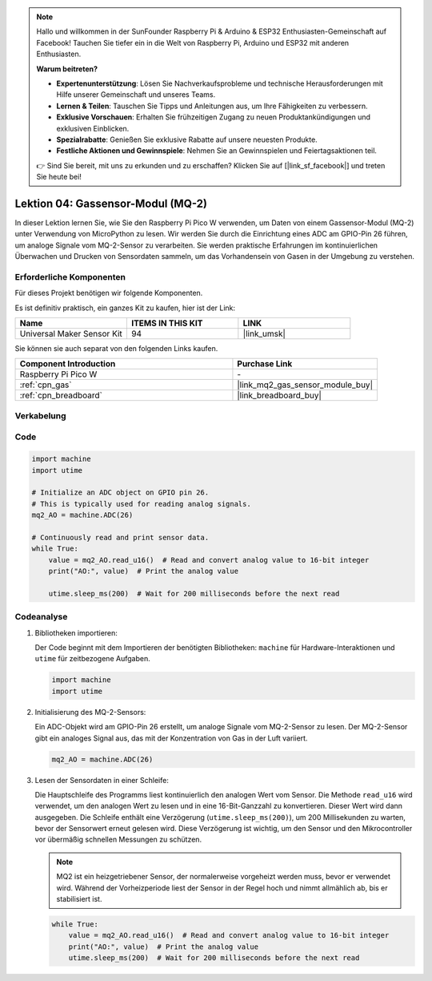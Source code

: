 .. note::

   Hallo und willkommen in der SunFounder Raspberry Pi & Arduino & ESP32 Enthusiasten-Gemeinschaft auf Facebook! Tauchen Sie tiefer ein in die Welt von Raspberry Pi, Arduino und ESP32 mit anderen Enthusiasten.

   **Warum beitreten?**

   - **Expertenunterstützung**: Lösen Sie Nachverkaufsprobleme und technische Herausforderungen mit Hilfe unserer Gemeinschaft und unseres Teams.
   - **Lernen & Teilen**: Tauschen Sie Tipps und Anleitungen aus, um Ihre Fähigkeiten zu verbessern.
   - **Exklusive Vorschauen**: Erhalten Sie frühzeitigen Zugang zu neuen Produktankündigungen und exklusiven Einblicken.
   - **Spezialrabatte**: Genießen Sie exklusive Rabatte auf unsere neuesten Produkte.
   - **Festliche Aktionen und Gewinnspiele**: Nehmen Sie an Gewinnspielen und Feiertagsaktionen teil.

   👉 Sind Sie bereit, mit uns zu erkunden und zu erschaffen? Klicken Sie auf [|link_sf_facebook|] und treten Sie heute bei!

.. _pico_lesson04_mq2:

Lektion 04: Gassensor-Modul (MQ-2)
============================================

In dieser Lektion lernen Sie, wie Sie den Raspberry Pi Pico W verwenden, um Daten von einem Gassensor-Modul (MQ-2) unter Verwendung von MicroPython zu lesen. Wir werden Sie durch die Einrichtung eines ADC am GPIO-Pin 26 führen, um analoge Signale vom MQ-2-Sensor zu verarbeiten. Sie werden praktische Erfahrungen im kontinuierlichen Überwachen und Drucken von Sensordaten sammeln, um das Vorhandensein von Gasen in der Umgebung zu verstehen.

Erforderliche Komponenten
------------------------------

Für dieses Projekt benötigen wir folgende Komponenten.

Es ist definitiv praktisch, ein ganzes Kit zu kaufen, hier ist der Link:

.. list-table::
    :widths: 20 20 20
    :header-rows: 1

    *   - Name	
        - ITEMS IN THIS KIT
        - LINK
    *   - Universal Maker Sensor Kit
        - 94
        - |link_umsk|

Sie können sie auch separat von den folgenden Links kaufen.

.. list-table::
    :widths: 30 20
    :header-rows: 1

    *   - Component Introduction
        - Purchase Link

    *   - Raspberry Pi Pico W
        - \-
    *   - :ref:`cpn_gas`
        - |link_mq2_gas_sensor_module_buy|
    *   - :ref:`cpn_breadboard`
        - |link_breadboard_buy|


Verkabelung
---------------------------

.. image:: img/Lesson_04_mq2_sensor_circuit_bb.png
    :width: 100%


Code
---------------------------

.. code-block:: python

   import machine
   import utime
   
   # Initialize an ADC object on GPIO pin 26.
   # This is typically used for reading analog signals.
   mq2_AO = machine.ADC(26)
   
   # Continuously read and print sensor data.
   while True:
       value = mq2_AO.read_u16()  # Read and convert analog value to 16-bit integer
       print("AO:", value)  # Print the analog value
   
       utime.sleep_ms(200)  # Wait for 200 milliseconds before the next read

Codeanalyse
---------------------------

#. Bibliotheken importieren:

   Der Code beginnt mit dem Importieren der benötigten Bibliotheken: ``machine`` für Hardware-Interaktionen und ``utime`` für zeitbezogene Aufgaben.

   .. code-block:: python

      import machine
      import utime

#. Initialisierung des MQ-2-Sensors:

   Ein ADC-Objekt wird am GPIO-Pin 26 erstellt, um analoge Signale vom MQ-2-Sensor zu lesen. Der MQ-2-Sensor gibt ein analoges Signal aus, das mit der Konzentration von Gas in der Luft variiert.

   .. code-block:: python

      mq2_AO = machine.ADC(26)

#. Lesen der Sensordaten in einer Schleife:

   Die Hauptschleife des Programms liest kontinuierlich den analogen Wert vom Sensor. Die Methode ``read_u16`` wird verwendet, um den analogen Wert zu lesen und in eine 16-Bit-Ganzzahl zu konvertieren. Dieser Wert wird dann ausgegeben. Die Schleife enthält eine Verzögerung (``utime.sleep_ms(200)``), um 200 Millisekunden zu warten, bevor der Sensorwert erneut gelesen wird. Diese Verzögerung ist wichtig, um den Sensor und den Mikrocontroller vor übermäßig schnellen Messungen zu schützen.

   .. note:: 

      MQ2 ist ein heizgetriebener Sensor, der normalerweise vorgeheizt werden muss, bevor er verwendet wird. Während der Vorheizperiode liest der Sensor in der Regel hoch und nimmt allmählich ab, bis er stabilisiert ist.

   .. code-block:: python

      while True:
          value = mq2_AO.read_u16()  # Read and convert analog value to 16-bit integer
          print("AO:", value)  # Print the analog value
          utime.sleep_ms(200)  # Wait for 200 milliseconds before the next read